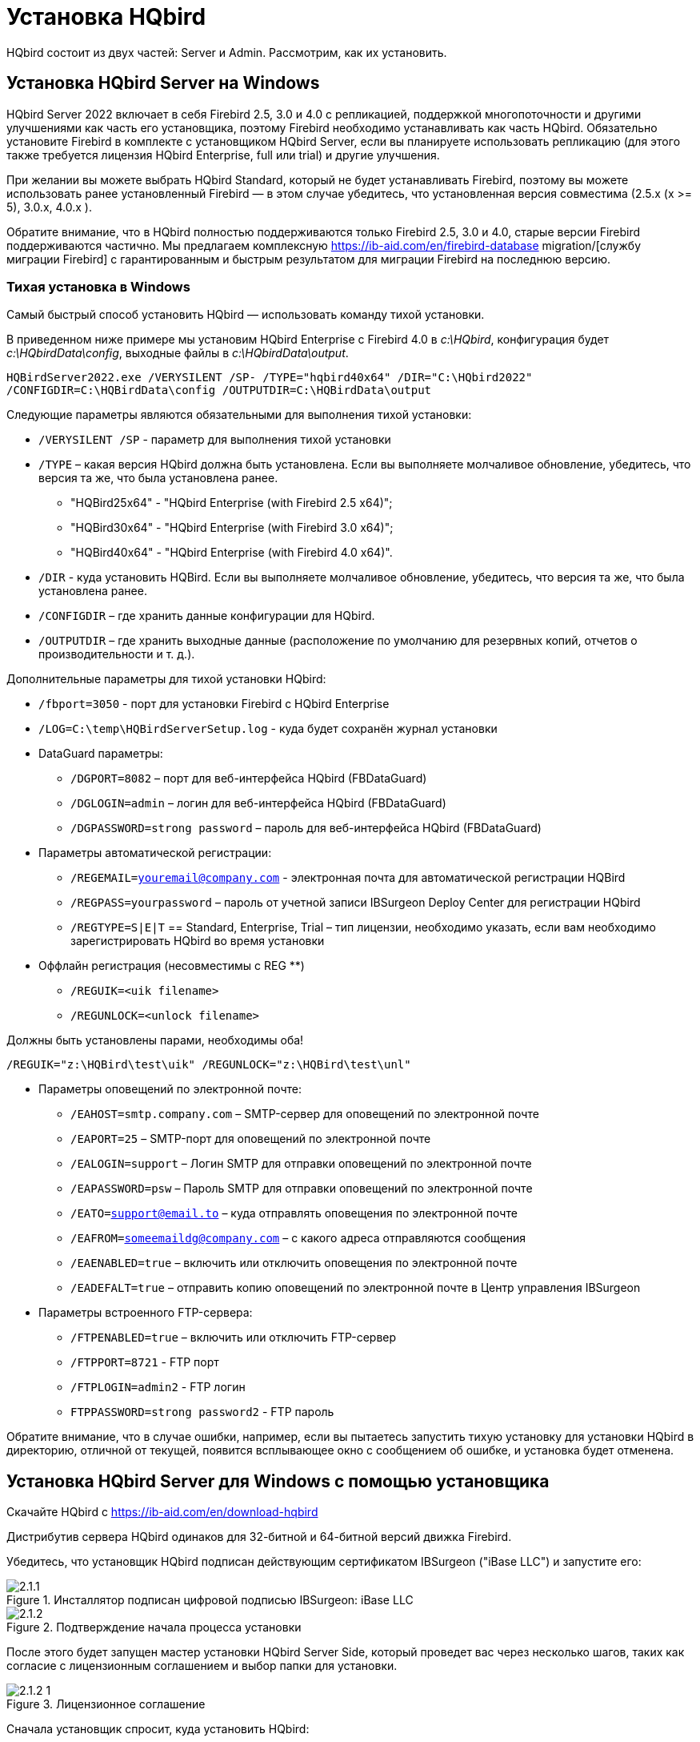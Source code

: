 [[_hqbird_install]]
= Установка HQbird


HQbird состоит из двух частей: Server и Admin.
Рассмотрим, как их установить.

== Установка HQbird Server на Windows

HQbird Server 2022 включает в себя Firebird 2.5, 3.0 и 4.0 с репликацией, поддержкой многопоточности и другими улучшениями как часть его установщика, поэтому Firebird необходимо устанавливать как часть HQbird.
Обязательно установите Firebird в комплекте с установщиком HQbird Server, если вы планируете использовать репликацию (для этого также требуется лицензия HQbird Enterprise, full или trial) и другие улучшения.

При желании вы можете выбрать HQbird Standard, который не будет устанавливать Firebird, поэтому вы можете использовать ранее установленный Firebird — в этом случае убедитесь, что установленная версия совместима (2.5.x (x >= 5), 3.0.x, 4.0.x ).

Обратите внимание, что в HQbird полностью поддерживаются только Firebird 2.5, 3.0 и 4.0, старые версии Firebird поддерживаются частично.
Мы предлагаем комплексную https://ib-aid.com/en/firebird-database migration/[службу миграции Firebird] с гарантированным и быстрым результатом для миграции Firebird на последнюю версию.

=== Тихая установка в Windows

Самый быстрый способ установить HQbird — использовать команду тихой установки.

В приведенном ниже примере мы установим HQbird Enterprise с Firebird 4.0 в [path]_c:\HQbird_, конфигурация будет [path]_c:\HQbirdData\config_, выходные файлы в [path]_c:\HQbirdData\output_.

----
HQBirdServer2022.exe /VERYSILENT /SP- /TYPE="hqbird40x64" /DIR="C:\HQbird2022"
/CONFIGDIR=C:\HQBirdData\config /OUTPUTDIR=C:\HQBirdData\output
----

Следующие параметры являются обязательными для выполнения тихой установки:

* `/VERYSILENT /SP` - параметр для выполнения тихой установки
* `/TYPE` – какая версия HQbird должна быть установлена. Если вы выполняете молчаливое обновление, убедитесь, что версия та же, что была установлена ранее.
+
** "HQBird25x64" - "HQbird Enterprise (with Firebird 2.5 x64)";
** "HQBird30x64" - "HQbird Enterprise (with Firebird 3.0 x64)";
** "HQBird40x64" - "HQbird Enterprise (with Firebird 4.0 x64)".
* `/DIR` - куда установить HQBird. Если вы выполняете молчаливое обновление, убедитесь, что версия та же, что была установлена ранее.
* `/CONFIGDIR` – где хранить данные конфигурации для HQbird.
* `/OUTPUTDIR` – где хранить выходные данные (расположение по умолчанию для резервных копий, отчетов о производительности и т. д.).

Дополнительные параметры для тихой установки HQbird:

* `/fbport=3050` - порт для установки Firebird с HQbird Enterprise
* `/LOG=C:\temp\HQBirdServerSetup.log` - куда будет сохранён журнал установки
* DataGuard параметры:
** `/DGPORT=8082` – порт для веб-интерфейса HQbird (FBDataGuard)
** `/DGLOGIN=admin` – логин для веб-интерфейса HQbird (FBDataGuard)
** `/DGPASSWORD=strong password` – пароль для веб-интерфейса HQbird (FBDataGuard)
* Параметры автоматической регистрации:
** `/REGEMAIL=youremail@company.com` - электронная почта для автоматической регистрации HQBird
** `/REGPASS=yourpassword` – пароль от учетной записи IBSurgeon Deploy Center для регистрации HQbird
** `/REGTYPE=S|E|T` == Standard, Enterprise, Trial – тип лицензии, необходимо указать, если вам необходимо зарегистрировать HQbird во время установки
* Оффлайн регистрация (несовместимы с REG **)
** `/REGUIK=<uik filename>`
** `/REGUNLOCK=<unlock filename>`

Должны быть установлены парами, необходимы оба!

`/REGUIK="z:\HQBird\test\uik" /REGUNLOCK="z:\HQBird\test\unl"`

* Параметры оповещений по электронной почте:
** `/EAHOST=smtp.company.com` – SMTP-сервер для оповещений по электронной почте
** `/EAPORT=25` – SMTP-порт для оповещений по электронной почте
** `/EALOGIN=support` – Логин SMTP для отправки оповещений по электронной почте
** `/EAPASSWORD=psw` – Пароль SMTP для отправки оповещений по электронной почте
** `/EATO=support@email.to` – куда отправлять оповещения по электронной почте
** `/EAFROM=someemaildg@company.com` – с какого адреса отправляются сообщения
** `/EAENABLED=true` – включить или отключить оповещения по электронной почте
** `/EADEFALT=true` – отправить копию оповещений по электронной почте в Центр управления IBSurgeon

* Параметры встроенного FTP-сервера:
** `/FTPENABLED=true` – включить или отключить FTP-сервер
** `/FTPPORT=8721` - FTP порт
** `/FTPLOGIN=admin2` - FTP логин
** `FTPPASSWORD=strong password2` - FTP пароль

Обратите внимание, что в случае ошибки, например, если вы пытаетесь запустить тихую установку для установки HQbird в директорию, отличной от текущей, появится всплывающее окно с сообщением об ошибке, и установка будет отменена.

<<<

== Установка HQbird Server для Windows с помощью установщика

Скачайте HQbird с https://ib-aid.com/en/download-hqbird

Дистрибутив сервера HQbird одинаков для 32-битной и 64-битной версий движка Firebird.

Убедитесь, что установщик HQbird подписан действующим сертификатом IBSurgeon ("iBase LLC") и запустите его:


.Инсталлятор подписан цифровой подписью IBSurgeon: iBase LLC
image::2.1.1.png[]


.Подтверждение начала процесса установки
image::2.1.2.png[]

После этого будет запущен мастер установки HQbird Server Side, который проведет вас через несколько шагов, таких как согласие с лицензионным соглашением и выбор папки для установки.

.Лицензионное соглашение
image::2.1.2-1.png[]

Сначала установщик спросит, куда установить HQbird:

.Куда устанавливается HQbird
image::2.1.3.png[]

Мы рекомендуем использовать расположение по умолчанию [path]_c:\HQbird_, но вы можете использовать любое подходящее расположение.

После этого следует выбрать папки для хранения конфигурационных файлов, резервных копий баз, статистики и лог-файлов HQbird:

.Выберите папки для файлов конфигурации и журналов HQbird.
image::2.1.4.png[]

По умолчанию мастер установки предлагает создать папки для файлов конфигурации и журналов в [path]_C:\HQbirdData_.

[NOTE]
====
Обычно для этой цели мы рекомендуем выбирать диск с большим количеством свободного места, но вы можете настроить его позже.
====

Если файлы конфигурации уже существуют в выбранном месте, мастер установки выдаст соответствующее предупреждение:

.Предупреждение о существующих файлах конфигурации
image::2.1.5.png[]

Мы рекомендуем автоматическое обновление, поэтому ответ по умолчанию должен быть Yes.

Однако вы можете создать новую конфигурацию HQbird и нажать No — в этом случае программа установки предупредит вас о том, что существующие файлы конфигурации будут перемещены:

.Подтверждение резервной копии
image::2.1.6.png[]

В случае выбора Cancel вам необходимо указать другое место для файлов конфигурации и output/backups файлов.

После подтверждения папка с существующими конфигурационными файлами будет переименована, и установка продолжится.

После этого вы увидите шаг установки, где вы можете выбрать компоненты для установки:

.Выберите компоненты сервера HQbird для установки
image::2.1.7.png[]

Мы рекомендуем вам установить HQbird Enterprise, который содержит все компоненты HQbird и Firebird, чтобы избежать дальнейшей настройки.
Все модули HQbird устанавливаются в неактивном режиме и не влияют на работу сервера Firebird до момента их настройки или использования.

Если вы выберете установку HQbird Enterprise (т. е. с Firebird), по умолчанию Firebird будет установлен в подпапку установки HQbird. [path]_C:\HQBird\Firebird25_ или [path]_C:\HQBird\Firebird30_ или [path]_C:\HQBird\Firebird40_.

Затем вам будет предложено указать порт для HQbird FBDataGuard (веб-интерфейс для управления HQbird):

.Указание порта, логина и пароля для HQbird FBDataGuard и HQBird Advanced Monitoring Viewer
image::2.1.8.png[]

Мы рекомендуем оставить 8082, но иногда этот порт может быть занят, поэтому его можно изменить.

Пароль по умолчанию: *strong password*

.Настройка параметров FTP-сервера
image::2.1.8-1.png[]

После этого установщик спросит о настройках электронной почты, которые будут использоваться для отправки уведомлений по электронной почте:

.Настройки оповещений по электронной почте
image::2.1.9.png[]


[NOTE]
====
Вы можете пропустить этот шаг: все оповещения по электронной почте можно настроить позже в веб-интерфейсе.
====

Затем мастер установки попросит указать порт для Firebird, установленного с помощью HQbird:

.Указание порта для сервера Firebird
image::2.1.10.png[]

По умолчанию используется порт 3050.
Если порт будет занят другим запущенным Firebird, мастер установки предупредит вас и предложит выбрать другой порт.
Или вы можете остановить и удалить другую службу Firebird.

Флажок "`Add MaxParallelWorkers parameter to enable multi-threaded features`" включает поддержку многопоточности для backup, restore и sweep.
Вы можете узнать больше в главe "`Улучшения производительности`" в разделе <<_hqbird_performance_multi_threaded,"Многопоточные sweep, backup, restore">>.

Затем, только если вы устанавливаете HQbird Standard (т. е. без встроенного Firebird), мастер установки попросит вас указать папку, в которую установлен Firebird:

.Подтвердите местоположение текущего экземпляра Firebird (для HQbird Standard).
image::2.1.11.png[]

*Внимание!* На этом шаге мастер установки проверяет наличие и совместимость установленной версии Firebird с HQbird.
Если в указанной папке нет правильно установленной версии Firebird, вы увидите следующее предупреждение:

.Это предупреждение от мастера установки предлагает вам выбрать правильную папку Firebird.
image::2.1.12.png[]

Вы должны использовать Firebird версии 2.5.5 или выше для установки HQbird Standard (см. <<_hqbird_update,Как обновить Firebird для Windows>>), или выберите HQbird Enterprise, чтобы установить последнюю версию Firebird.

Затем вы можете указать имя папки и местоположение в меню Windows:

.Выбор папки меню "Пуск" Windows.
image::2.1.13.png[]

На следующем шаге установщик предложит вам предварительно настроить HQbird для использования в качестве главного сервера или сервера-реплики:

.Предварительная настройка для репликации.
image::2.1.14.png[]

Вы можете пропустить этот шаг, эту настройку можно сделать позже.

Последним шагом является сводка компонентов, которые необходимо установить, и пути к ним:

.Нажмите Install для завершения установки.
image::2.1.15.png[]

После этого вам необходимо активировать HQbird (<<_hqbird_install_activate,Как активировать HQbird>>) и перейти к настройке компонентов HQbird.

В конце процесса установки вас спросят о следующих шагах:

.Действия после установки.
image::2.1.17.png[]

<<<

== Установка HQbird Administrator в Windows

Для установки HQBird Administrator скачайте дистрибутив по ссылке: https://ib-aid.com/en/hqbird/[https://ib-aid.com/en/hqbird/], или из личного кабинета https://deploy.ib-aid.com/[https://deploy.ib-aid.com].

Имя пакета HQbird Administrator: _HQbirdAdminNNNN.exe_ (находится в zip архиве).

Запустите мастер установки и выполните стандартные шаги установки: проверка цифровой подписи, xntybt лицензиb, и затем выберите папку для установки:

.Выбор куда устанавливать HQbird Admin.
image::2.2.1.png[]

После этого выберите инструменты для установки.
Мы рекомендуем установить все инструменты.

.Выбор инструментов для установки.
image::2.2.2.png[]

После этого следуйте инструкциям.
После завершения установки вам будет предложено запустить мастер активации.
Если вы устанавливаете HQbird Admin на тот же компьютер, на котором уже был установлен HQbird Server, лицензия будет автоматически обнаружена инструментами HQbird Admin.

=== Как установить общедоступную версию Firebird на Windows

Проще всего установить Firebird в комплекте с HQbird — просто выберите нужную версию во время установки.
Однако иногда необходимо использовать HQbird с общедоступной версией Firebird.

[NOTE]
====
Обратите внимание: чтобы включить функции репликации и повышения производительности в HQbird Enterprise, вам необходимо установить Firebird в комплекте с HQbird ServerSide.
====

Чтобы установить Firebird отдельно, загрузите zip-архив Firebird с http://www.firebirdsql.org/[www.firebirdsql.org]

Распакуйте файл архива в подходящее место (например, [path]_C:\Firebird25_), осле чего скопируйте в эту папку оптимизированный файл конфигурации [path]_firebird.conf_ (см. <<_hqbird_config_optimize,Оптимизированная конфигурация>>) в эту папку.

Затем для Firebird 2.5 перейдите в папку [path]_bin_ (в 3.0 и выше это не нужно), после чего используйте *Запуск от имени Администратора* для запуска пакетного файла с нужной вам архитектурой.

* Для Firebird 2.5 – запустите [path]_install-superclassic.bat_.
* Для Firebird 3.0 и старше – установите `ServerMode=Super` и запустите [path]_install_service.bat_.

Конечно, вы можете выбрать архитектуру SuperServer для версии 2.5 или ClassicServer для версии 3.0, если считаете, что вам это нужно.

В результате запуска командного файла, Firebird выбранной архитектуры будет установлен и запущен как сервис.

Вы можете убедиться, что служба Firebird установлена и запущена в оснастке *Services* ([path]_services.msc_ в командной строке):

.Служба Firebird.
image::2.2.3.png[]

В этом примере Firebird устанавливается в папку [path]_H:\Firebird\Firebird-2.5.5.26928-0_x64_ и работает как служба с архитектурой SuperClassic.

<<<

== Установка HQbird Server в Linux

Чтобы установить HQbird Server Side в Linux, вам необходимо скачать HQbird ServerSide для Linux со встроенным Firebird по https://ib-aid.com/download/hqbird/hqbird2022linux.zip[этой ссылке]: https://ib-aid.com/en/hqbird-installation/

Этот архив содержит 3 файла:

* _install_fb25_hqbird2022.sh_
* _install_fb30_hqbird2022.sh_
* _install_fb40_hqbird2022.sh_

Вы должны быть root или sudoer, чтобы установить HQbird в Linux!

**Основное требование**: установите *java версии 1.8* перед установкой HQbird! Мы рекомендуем OpenJDK, но и Oracle Java тоже подойдет.

=== Установка HQbird с Firebird 2.5 в Linux

. Перед запуском этой программы установки удалите все ранее установленные версии Firebird. Убедитесь, что у вас не установлен Firebird из репозиториев!
. Дайте права на выполнение инсталляционному пакету:
+
----
chmod +x install_fb25_hqbird2022.sh
----
. Запустите инсталляционный скрипт [path]_install_fb25_hqbird2022.sh_. Он установит Firebird в [path]_/opt/firebird_ и HQbird в [path]_/opt/hqbird_
. По умолчанию Firebird 2.5 устанавливается как Classic. Мы рекомендуем установить его как SuperClassic. Для этого запустите скрипт [path]_/opt/firebird/bin/changeMultiConnectMode.sh_ и выберите *thread*

Следующие шаги:

. Обратите внимание, что Firebird 2.5 будет установлен с SYSDBA/masterkey
. Вы можете остановить/запустить Firebird 2.5 с помощью команд `service firebird stop` или `service firebird start`. Проверить работает ли он можно с помощью команды `ps aux | grep firebird`
. Вы можете остановить/запустить HQbird с помощью команд `service hqbird stop` или `service hqbird start`. Проверить работает ли он можно с помощью команды `ps aux | grep dataguard`
. Запустите браузер и войдите в HQbird FBDataGuard **http://serverurl:8082**, с пользователем/паролем = *admin/strong password*
. Выберите "`I have HQbird Enterprise`" и зарегистрируйте HQbird, используя адрес электронной почты и пароль, которые вы получили от IBSurgeon Deploy Center.
. При необходимости выполните шаги по настройке или смотрите соответствующую главу данного Руководства.


===  Установка HQbird с Firebird 3.0 в Linux

__Предварительное требование__: убедитесь, что у вас установлены *libtommath*, *libncurses5-dev* и *ICU* (если они не установлены, появится соответствующее сообщение об ошибке).

. Перед запуском этой программы установки удалите все ранее установленные версии Firebird.
. Дайте права на выполнение инсталляционному пакету:
+
----
chmod +x install_fb30_hqbird2022.sh
----
. Запустите инсталляционный скрипт [path]_install_fb30_hqbird2022.sh_. Он установит Firebird в [path]_/opt/firebird_ и HQbird в [path]_/opt/hqbird_
. По умолчанию Firebird 3.0 устанавливается как SuperServer.
. Firebird 3.0 будет установлен с SYSDBA/masterkey

Следующие шаги:

. Вы можете остановить/запустить Firebird 3.0 с помощью команд `service firebird-superserver stop` или
`service firebird-superserver start`.  Проверить работает ли он можно с помощью команды `ps aux | grep firebird`
. Вы можете остановить/запустить HQbird с помощью команд `service hqbird stop` или `service hqbird start`.  Проверить работает ли он можно с помощью команды `ps aux | grep dataguard`
. Запустите браузер и войдите в HQbird FBDataGuard **http://serverurl:8082**, с пользователем/паролем = *admin/strong password*
. Выберите "`I have HQbird Enterprise`" и зарегистрируйте HQbird, используя адрес электронной почты и пароль, которые вы получили от IBSurgeon Deploy Center.
. При необходимости выполните шаги по настройке или смотрите соответствующую главу данного Руководства.


=== Установка HQbird с Firebird 4.0 в Linux

__Предварительное требование__: убедитесь, что у вас установлены *libtommath* и *ICU* (если они не установлены, появится соответствующее сообщение об ошибке).

. Перед запуском этой программы установки удалите все ранее установленные версии Firebird.
. Дайте права на выполнение инсталляционному пакету:
+
----
chmod +x install_fb40_hqbird2022.sh
----
. Запустите инсталляционный скрипт [path]_install_fb40_hqbird2022.sh_. Он установит Firebird в [path]_/opt/firebird_ и HQbird в [path]_/opt/hqbird_
. По умолчанию Firebird 4.0 устанавливается как SuperServer.
. Firebird 4.0 будет установлен с SYSDBA/masterkey

Следующие шаги:

. Вы можете остановить/запустить Firebird 4.0 с помощью команд `service firebird-superserver stop` или
`service firebird-superserver start`.  Проверить работает ли он можно с помощью команды `ps aux | grep firebird`
. Вы можете остановить/запустить HQbird с помощью команд `service hqbird stop` или `service hqbird start`. Проверить работает ли он можно с помощью команды `ps aux | grep dataguard`
. Запустите браузер и войдите в HQbird FBDataGuard **http://serverurl:8082**, с пользователем/паролем = *admin/strong password*
. Выберите "`I have HQbird Enterprise`" и зарегистрируйте HQbird, используя адрес электронной почты и пароль, которые вы получили от IBSurgeon Deploy Center.
. При необходимости выполните шаги по настройке или смотрите соответствующую главу данного Руководства.


=== Установка HQbird Standard в Linux

Если у вас есть лицензия HQbird Standard или вы не хотите изменять существующую установку Firebird, выполните следующую команду:
----
install_fb4_hqbird2022.sh –-nofirebird
----

Она установит HQbird без бинарных файлов Firebird.

[NOTE]
====
Обратите внимание, что расширенные функции (репликация, поддержка многопоточности, шифрование, аутентификация) требуют HQbird Enterprise с бинарными файлами Firebird!
====

=== Настройки брандмауэра

Firebird установлен на порту **3050**, веб-интерфейс HQbird прослушивает порт **8082**, а интерфейс лицензирования прослушивает **8765**.

Эти порты можно изменить в [path]_/opt/firebird/firebird.conf_ (RemoteServicePort), [path]_/opt/hqbird/conf/network.properties_ (server.port) и [path]_/opt/hqbird/conf/license.properties_ (serverlicense.port).

Убедитесь, что эти порты разрешены в конфигурации вашего брандмауэра.

.Внимание!
[IMPORTANT]
====
После обновления убедитесь, что запущена только одна копия HQbird! Если есть 2 копии, остановите их (``service hqbird stop`` для первого экземпляра и `kill [replaceable]``<process-number>``` для второго экземпляра) и запустите снова.
====

<<<

[[_hqbird_update]]
== Обновление существующей версии HQbird

Установщик HQbird в Windows (начиная с версии 2018R2) и на Linux (начиная с версии 2018R3) поддерживает автоматическое обновление конфигурации уже установленной версии HQbird 2017R2 и выше.

Если установщик HQbird заметит предыдущую версию HQbird, он попросит вас подтвердить обновление, и в случае положительного ответа остановит Firebird, HQbird и обновит их файлы.

.Предупреждение об обновлении.
image::2.4.1.png[]


.Предупреждение о перезапуске запущенного HQbird FBDataGuard.
image::2.4.2.png[]

Конфигурация будет сохранена -- это означает, что файлы конфигурации [path]_firebird.conf_, [path]_aliases.conf_, [path]_securityX.fdb_, и HQbird не будут удалены (файлы конфигурации HQbird будут обновлены до конфигурации новой версии).

Обновление не изменяет настройки службы Windows для Firebird и HQbird — это означает, что если вы изменили свойства службы "`Запуск от имени`", то они будут сохранены.

[NOTE]
====
После обновления на Linux Firebird и HQbird нужно перезапустить вручную!
====

[IMPORTANT]
====
После обновления HQbird откройте веб-консоль и выберите в правом верхнем углу: "`Refresh HQbird web-console`".
Необходимо очистить кеш JavaScript-части приложения.

image::2.4.3.png[]

====

Обратите внимание: если вы устанавливаете HQbird 2022 поверх старой версии HQbird для Windows, диалоговое окно с параметрами установки будет отображаться как отключенное, потому что мы не можем автоматически обновить версию 2.5 до версии 3.0 или 4.0, а установщик может обновить только те же компоненты.
Если вам нужна другая установка, удалите старую версию HQbird с компьютера перед установкой 2022.

.Пример диалога выбора отключенных компонентов при обновлении.
image::2.4.4.png[]

<<<

== Регистрация HQbird

[[_hqbird_install_activate]]
=== Как активировать HQbird

Для активации HQbird можно либо использовать отдельную утилиту, входящую в пакеты сервера и администратора для Windows, либо воспользоваться механизмом регистрации, встроенным в веб-интерфейс HQBird Firebird DataGuard (для Windows и Linux), либо запустить любой инструмент из программ администрирования HQBird и воспользуйтесь встроенным мастером активации.

Мастер активации выглядит и работает одинаково в инструментах и в инструменте активации.
Достаточно один раз выполнить активацию на любом компьютере, который может подключиться к серверу с установленным HQbird ServerSide.

Вы можете запустить утилиту регистрации из меню *Пуск* (IBSurgeon\HQbird Firebird Admin\HQbird):

.Помощник регистрации HQBird.
image::2.5.1.png[]

Если вы нажмете кнопку *Register* (или Re-Register fдля повторной регистрации), вы увидите мастер активации:

.Окно активации HQBird.
image::2.5.2.png[]

После этого укажите *IP адрес* или *имя компьютера* сервера, на котором установлен HQbird, в верхнем поле ввода и нажмите **Connect to HQbird Server**.
Если вы запустили утилиту регистрации на одном компьютере с HQbird Server, то это будет "`localhost`", иначе -- какой-то удаленный адрес.

Затем введите свои регистрационные данные.
Если у вас есть лицензия, введите свой адрес электронной почты и пароль, которые вы использовали для регистрации в  IBSurgeon Deploy Center и нажмите **Activate**.

[NOTE]
====
Если у вас нет лицензии, выберите Trial license, укажите свой адрес электронной почты и нажмите **Activate**.
Вы будете автоматически зарегистрированы, и пароль будет отправлен на ваш адрес электронной почты.
====

Сразу после того, как вы нажмете **Activate**, астер регистрации попытается подключиться к IBSurgeon Deploy Center и получить лицензию.
В случае успеха вы увидите соответствующее сообщение.
Если есть какие-либо проблемы, вы увидите сообщение об ошибке.

Если вы забыли пароль, нажмите кнопку *Forgot password...* она откроет браузер с формой восстановления пароля.

Если вам нужно приобрести новую или дополнительную лицензию, или продлить подписку, нажмите *Purchase.*

Нажмите *Close this window* после завершения регистрации.

==== Интернет-активация через клиентский компьютер

Если сервер с HQbird Server не имеет доступа в Интернет, вы все равно можете активировать его через Интернет: вы можете установить HQbird Administrator на любой клиентский компьютер с Windows, у которого есть и выход в Интернет, и доступ к HQbird Server, и выполнить активацию .

image::2.5.3.png[]

Запустите инструмент HQbird Register и введите туда: IP-адрес вашего сервера (или имя сервера -- например, mylinuxserver), адрес электронной почты и лицензию и нажмите *Activate*:

.Окно активации HQBird.
image::2.5.4.png[]


=== Автономная активация

Если сервер и все клиентские компьютеры не имеют доступа к Интернету, следует использовать автономную активацию.
Для этого перейдите на вкладку Offline activation и следуйте инструкциям.
В случае возникновения проблем обращайтесь.

<<<

=== Активация в веб-интерфейсе

.Активация в веб-интерфейсе.
image::2.5.5.png[]

<<<

[[_hqbird_config_optimize]]
== Настройка firebird.conf для лучшей производительности

HQbird включает набор оптимизированных конфигурационных файлов для всех версий Firebird от 1.5 до 4.0 — они находятся в [path]_HQBird\Configurations_.

Если вы не выполнили обоснованную настройку [path]_firebird.conf_ или используете [path]_firebird.conf_ с настройками по умолчанию, рассмотрите возможность использования одного из оптимизированных файлов из этой коллекции.

Существует три варианта конфигурационных файлов Firebird для каждой архитектуры Firebird: сбалансированный, с интенсивным чтением и с интенсивной записью.
Мы всегда рекомендуем начинать со сбалансированного [path]_firebird.conf_.
Затем мы рекомендуем измерить фактическое соотношение между операциями чтения и записи с помощью инструмента HQbird MonLogger (вкладка "`Aggregated Performance Statistics`"). В 90% случаев операций чтения намного больше, чем операций записи, поэтому следующим шагом будет использование оптимизированного для чтения конфигурационного файла firebird.

Конфигурация Firebird сильно зависит от аппаратного обеспечения, поэтому если вы хотите правильно настроить Firebird, прочтите также "`http://ib-aid.com/en/articles/firebird-hardware-guide/[Firebird Hardware Guide]`", это поможет вам понять, какие параметры должны быть настроены.

Для глубокой настройки высоконагруженных баз данных Firebird IBSurgeon предлагает услугу оптимизации базы данных Firebird: https://ib-aid.com/en/firebird-interbase-performance-optimization-service/

Кроме того, HQbird FBDataGuard анализирует состояние базы данных и отправляет оповещения с интеллектуальными предложениями по увеличению определенных параметров в [path]_firebird.conf_, таких как TempCacheLimit или LockHashSlots.

.Внимание!
[IMPORTANT]
====
Если вы указали много буферов страниц в заголовке вашей базы данных и установили SuperClassic или Classic, это может повлиять на производительность Firebird.
Чтобы избежать потенциальной проблемы, установите для буферов страниц в заголовке вашей базы данных значение 0, это гарантирует, что будет использоваться значение из  [path]_firebird.conf_:

----
gfix –buff 0 –user SYSDBA –pass masterkey disk:\path\database.fdb
----
====
